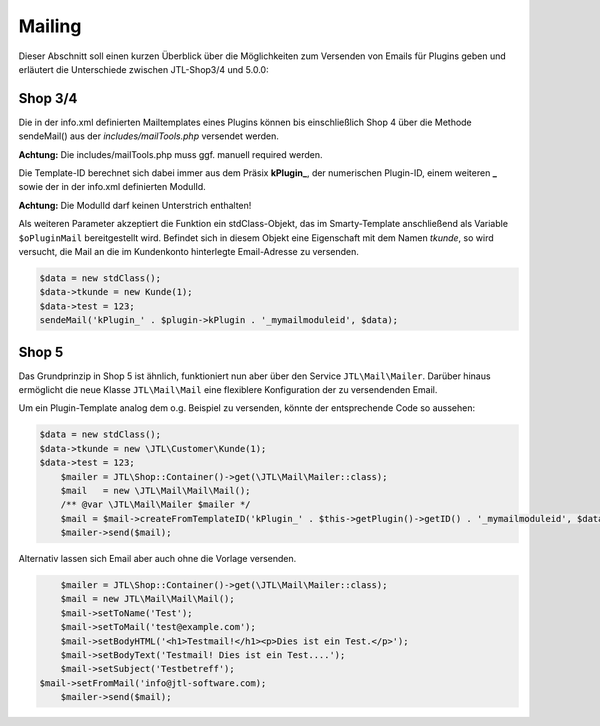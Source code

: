 Mailing
=======

Dieser Abschnitt soll einen kurzen Überblick über die Möglichkeiten zum Versenden von Emails für Plugins geben und erläutert die Unterschiede zwischen JTL-Shop3/4 und 5.0.0:

Shop 3/4
--------

Die in der info.xml definierten Mailtemplates eines Plugins können bis einschließlich Shop 4 über die Methode sendeMail() aus der *includes/mailTools.php* versendet werden.

**Achtung:** Die includes/mailTools.php muss ggf. manuell required werden.

Die Template-ID berechnet sich dabei immer aus dem Präsix **kPlugin_**, der numerischen Plugin-ID, einem weiteren **_** sowie der in der info.xml definierten ModulId.

**Achtung:** Die ModulId darf keinen Unterstrich enthalten!

Als weiteren Parameter akzeptiert die Funktion ein stdClass-Objekt, das im Smarty-Template anschließend als Variable ``$oPluginMail`` bereitgestellt wird.
Befindet sich in diesem Objekt eine Eigenschaft mit dem Namen *tkunde*, so wird versucht, die Mail an die im Kundenkonto hinterlegte Email-Adresse zu versenden.

.. code-block:: php

    $data = new stdClass();
    $data->tkunde = new Kunde(1);
    $data->test = 123;
    sendeMail('kPlugin_' . $plugin->kPlugin . '_mymailmoduleid', $data);


Shop 5
------

Das Grundprinzip in Shop 5 ist ähnlich, funktioniert nun aber über den Service ``JTL\Mail\Mailer``.
Darüber hinaus ermöglicht die neue Klasse ``JTL\Mail\Mail`` eine flexiblere Konfiguration der zu versendenden Email.

Um ein Plugin-Template analog dem o.g. Beispiel zu versenden, könnte der entsprechende Code so aussehen:

.. code-block:: php

    $data = new stdClass();
    $data->tkunde = new \JTL\Customer\Kunde(1);
    $data->test = 123;
	$mailer = JTL\Shop::Container()->get(\JTL\Mail\Mailer::class);
	$mail   = new \JTL\Mail\Mail\Mail();
	/** @var \JTL\Mail\Mailer $mailer */
	$mail = $mail->createFromTemplateID('kPlugin_' . $this->getPlugin()->getID() . '_mymailmoduleid', $data);
	$mailer->send($mail);


Alternativ lassen sich Email aber auch ohne die Vorlage versenden.

.. code-block:: php

	$mailer = JTL\Shop::Container()->get(\JTL\Mail\Mailer::class);
	$mail = new JTL\Mail\Mail\Mail();
	$mail->setToName('Test');
	$mail->setToMail('test@example.com');
	$mail->setBodyHTML('<h1>Testmail!</h1><p>Dies ist ein Test.</p>');
	$mail->setBodyText('Testmail! Dies ist ein Test....');
	$mail->setSubject('Testbetreff');
    $mail->setFromMail('info@jtl-software.com);
	$mailer->send($mail);
